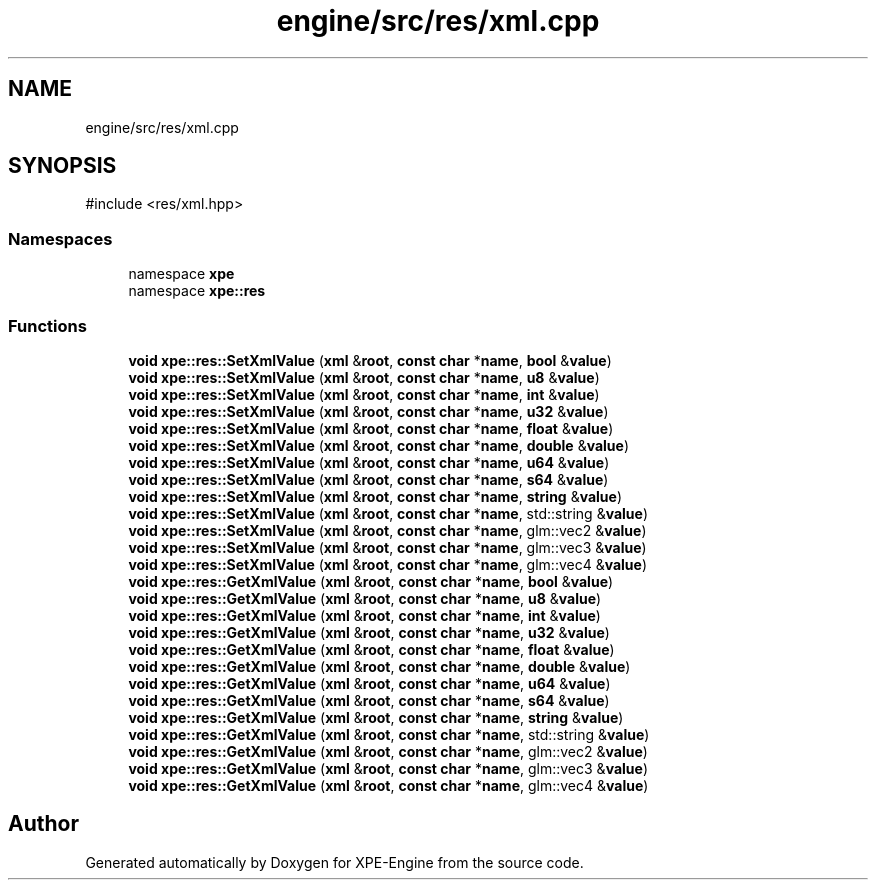 .TH "engine/src/res/xml.cpp" 3 "Version 0.1" "XPE-Engine" \" -*- nroff -*-
.ad l
.nh
.SH NAME
engine/src/res/xml.cpp
.SH SYNOPSIS
.br
.PP
\fR#include <res/xml\&.hpp>\fP
.br

.SS "Namespaces"

.in +1c
.ti -1c
.RI "namespace \fBxpe\fP"
.br
.ti -1c
.RI "namespace \fBxpe::res\fP"
.br
.in -1c
.SS "Functions"

.in +1c
.ti -1c
.RI "\fBvoid\fP \fBxpe::res::SetXmlValue\fP (\fBxml\fP &\fBroot\fP, \fBconst\fP \fBchar\fP *\fBname\fP, \fBbool\fP &\fBvalue\fP)"
.br
.ti -1c
.RI "\fBvoid\fP \fBxpe::res::SetXmlValue\fP (\fBxml\fP &\fBroot\fP, \fBconst\fP \fBchar\fP *\fBname\fP, \fBu8\fP &\fBvalue\fP)"
.br
.ti -1c
.RI "\fBvoid\fP \fBxpe::res::SetXmlValue\fP (\fBxml\fP &\fBroot\fP, \fBconst\fP \fBchar\fP *\fBname\fP, \fBint\fP &\fBvalue\fP)"
.br
.ti -1c
.RI "\fBvoid\fP \fBxpe::res::SetXmlValue\fP (\fBxml\fP &\fBroot\fP, \fBconst\fP \fBchar\fP *\fBname\fP, \fBu32\fP &\fBvalue\fP)"
.br
.ti -1c
.RI "\fBvoid\fP \fBxpe::res::SetXmlValue\fP (\fBxml\fP &\fBroot\fP, \fBconst\fP \fBchar\fP *\fBname\fP, \fBfloat\fP &\fBvalue\fP)"
.br
.ti -1c
.RI "\fBvoid\fP \fBxpe::res::SetXmlValue\fP (\fBxml\fP &\fBroot\fP, \fBconst\fP \fBchar\fP *\fBname\fP, \fBdouble\fP &\fBvalue\fP)"
.br
.ti -1c
.RI "\fBvoid\fP \fBxpe::res::SetXmlValue\fP (\fBxml\fP &\fBroot\fP, \fBconst\fP \fBchar\fP *\fBname\fP, \fBu64\fP &\fBvalue\fP)"
.br
.ti -1c
.RI "\fBvoid\fP \fBxpe::res::SetXmlValue\fP (\fBxml\fP &\fBroot\fP, \fBconst\fP \fBchar\fP *\fBname\fP, \fBs64\fP &\fBvalue\fP)"
.br
.ti -1c
.RI "\fBvoid\fP \fBxpe::res::SetXmlValue\fP (\fBxml\fP &\fBroot\fP, \fBconst\fP \fBchar\fP *\fBname\fP, \fBstring\fP &\fBvalue\fP)"
.br
.ti -1c
.RI "\fBvoid\fP \fBxpe::res::SetXmlValue\fP (\fBxml\fP &\fBroot\fP, \fBconst\fP \fBchar\fP *\fBname\fP, std::string &\fBvalue\fP)"
.br
.ti -1c
.RI "\fBvoid\fP \fBxpe::res::SetXmlValue\fP (\fBxml\fP &\fBroot\fP, \fBconst\fP \fBchar\fP *\fBname\fP, glm::vec2 &\fBvalue\fP)"
.br
.ti -1c
.RI "\fBvoid\fP \fBxpe::res::SetXmlValue\fP (\fBxml\fP &\fBroot\fP, \fBconst\fP \fBchar\fP *\fBname\fP, glm::vec3 &\fBvalue\fP)"
.br
.ti -1c
.RI "\fBvoid\fP \fBxpe::res::SetXmlValue\fP (\fBxml\fP &\fBroot\fP, \fBconst\fP \fBchar\fP *\fBname\fP, glm::vec4 &\fBvalue\fP)"
.br
.ti -1c
.RI "\fBvoid\fP \fBxpe::res::GetXmlValue\fP (\fBxml\fP &\fBroot\fP, \fBconst\fP \fBchar\fP *\fBname\fP, \fBbool\fP &\fBvalue\fP)"
.br
.ti -1c
.RI "\fBvoid\fP \fBxpe::res::GetXmlValue\fP (\fBxml\fP &\fBroot\fP, \fBconst\fP \fBchar\fP *\fBname\fP, \fBu8\fP &\fBvalue\fP)"
.br
.ti -1c
.RI "\fBvoid\fP \fBxpe::res::GetXmlValue\fP (\fBxml\fP &\fBroot\fP, \fBconst\fP \fBchar\fP *\fBname\fP, \fBint\fP &\fBvalue\fP)"
.br
.ti -1c
.RI "\fBvoid\fP \fBxpe::res::GetXmlValue\fP (\fBxml\fP &\fBroot\fP, \fBconst\fP \fBchar\fP *\fBname\fP, \fBu32\fP &\fBvalue\fP)"
.br
.ti -1c
.RI "\fBvoid\fP \fBxpe::res::GetXmlValue\fP (\fBxml\fP &\fBroot\fP, \fBconst\fP \fBchar\fP *\fBname\fP, \fBfloat\fP &\fBvalue\fP)"
.br
.ti -1c
.RI "\fBvoid\fP \fBxpe::res::GetXmlValue\fP (\fBxml\fP &\fBroot\fP, \fBconst\fP \fBchar\fP *\fBname\fP, \fBdouble\fP &\fBvalue\fP)"
.br
.ti -1c
.RI "\fBvoid\fP \fBxpe::res::GetXmlValue\fP (\fBxml\fP &\fBroot\fP, \fBconst\fP \fBchar\fP *\fBname\fP, \fBu64\fP &\fBvalue\fP)"
.br
.ti -1c
.RI "\fBvoid\fP \fBxpe::res::GetXmlValue\fP (\fBxml\fP &\fBroot\fP, \fBconst\fP \fBchar\fP *\fBname\fP, \fBs64\fP &\fBvalue\fP)"
.br
.ti -1c
.RI "\fBvoid\fP \fBxpe::res::GetXmlValue\fP (\fBxml\fP &\fBroot\fP, \fBconst\fP \fBchar\fP *\fBname\fP, \fBstring\fP &\fBvalue\fP)"
.br
.ti -1c
.RI "\fBvoid\fP \fBxpe::res::GetXmlValue\fP (\fBxml\fP &\fBroot\fP, \fBconst\fP \fBchar\fP *\fBname\fP, std::string &\fBvalue\fP)"
.br
.ti -1c
.RI "\fBvoid\fP \fBxpe::res::GetXmlValue\fP (\fBxml\fP &\fBroot\fP, \fBconst\fP \fBchar\fP *\fBname\fP, glm::vec2 &\fBvalue\fP)"
.br
.ti -1c
.RI "\fBvoid\fP \fBxpe::res::GetXmlValue\fP (\fBxml\fP &\fBroot\fP, \fBconst\fP \fBchar\fP *\fBname\fP, glm::vec3 &\fBvalue\fP)"
.br
.ti -1c
.RI "\fBvoid\fP \fBxpe::res::GetXmlValue\fP (\fBxml\fP &\fBroot\fP, \fBconst\fP \fBchar\fP *\fBname\fP, glm::vec4 &\fBvalue\fP)"
.br
.in -1c
.SH "Author"
.PP 
Generated automatically by Doxygen for XPE-Engine from the source code\&.
